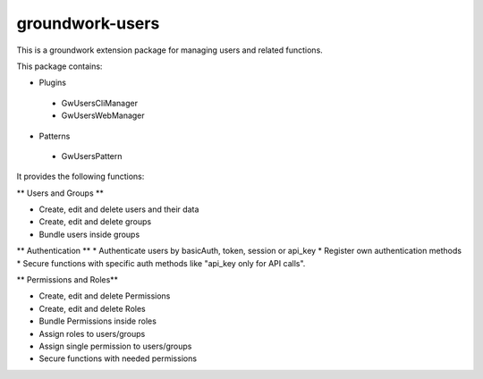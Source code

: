 groundwork-users
================

This is a groundwork extension package for managing users and related functions.

This package contains:

* Plugins

 * GwUsersCliManager
 * GwUsersWebManager

* Patterns

 * GwUsersPattern


It provides the following functions:

** Users and Groups **

* Create, edit and delete users and their data
* Create, edit and delete groups
* Bundle users inside groups

** Authentication **
* Authenticate users by basicAuth, token, session or api_key
* Register own authentication methods
* Secure functions with specific auth methods like "api_key only for API calls".

** Permissions and Roles**

* Create, edit and delete Permissions
* Create, edit and delete Roles
* Bundle Permissions inside roles
* Assign roles to users/groups
* Assign single permission to users/groups
* Secure functions with needed permissions
